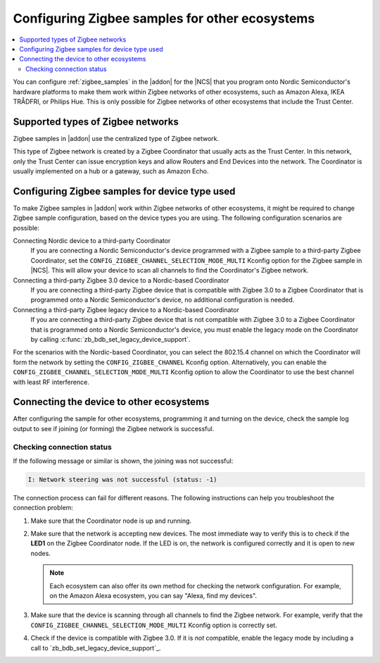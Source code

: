 .. _ug_zigbee_other_ecosystems:

Configuring Zigbee samples for other ecosystems
###############################################

.. contents::
   :local:
   :depth: 2

You can configure :ref:`zigbee_samples` in the |addon| for the |NCS| that you program onto Nordic Semiconductor's hardware platforms to make them work within Zigbee networks of other ecosystems, such as Amazon Alexa, IKEA TRÅDFRI, or Philips Hue.
This is only possible for Zigbee networks of other ecosystems that include the Trust Center.

Supported types of Zigbee networks
**********************************

Zigbee samples in |addon| use the centralized type of Zigbee network.

This type of Zigbee network is created by a Zigbee Coordinator that usually acts as the Trust Center.
In this network, only the Trust Center can issue encryption keys and allow Routers and End Devices into the network.
The Coordinator is usually implemented on a hub or a gateway, such as Amazon Echo.

Configuring Zigbee samples for device type used
***********************************************

To make Zigbee samples in |addon| work within Zigbee networks of other ecosystems, it might be required to change Zigbee sample configuration, based on the device types you are using.
The following configuration scenarios are possible:

Connecting Nordic device to a third-party Coordinator
  If you are connecting a Nordic Semiconductor's device programmed with a Zigbee sample to a third-party Zigbee Coordinator, set the ``CONFIG_ZIGBEE_CHANNEL_SELECTION_MODE_MULTI`` Kconfig option for the Zigbee sample in |NCS|.
  This will allow your device to scan all channels to find the Coordinator's Zigbee network.

Connecting a third-party Zigbee 3.0 device to a Nordic-based Coordinator
  If you are connecting a third-party Zigbee device that is compatible with Zigbee 3.0 to a Zigbee Coordinator that is programmed onto a Nordic Semiconductor's device, no additional configuration is needed.

Connecting a third-party Zigbee legacy device to a Nordic-based Coordinator
  If you are connecting a third-party Zigbee device that is not compatible with Zigbee 3.0 to a Zigbee Coordinator that is programmed onto a Nordic Semiconductor's device, you must enable the legacy mode on the Coordinator by calling :c:func:`zb_bdb_set_legacy_device_support`.

For the scenarios with the Nordic-based Coordinator, you can select the 802.15.4 channel on which the Coordinator will form the network by setting the ``CONFIG_ZIGBEE_CHANNEL`` Kconfig option.
Alternatively, you can enable the ``CONFIG_ZIGBEE_CHANNEL_SELECTION_MODE_MULTI`` Kconfig option to allow the Coordinator to use the best channel with least RF interference.

Connecting the device to other ecosystems
*****************************************

After configuring the sample for other ecosystems, programming it and turning on the device, check the sample log output to see if joining (or forming) the Zigbee network is successful.

Checking connection status
==========================

If the following message or similar is shown, the joining was not successful:

.. code-block::

   I: Network steering was not successful (status: -1)

The connection process can fail for different reasons.
The following instructions can help you troubleshoot the connection problem:

1. Make sure that the Coordinator node is up and running.
#. Make sure that the network is accepting new devices.
   The most immediate way to verify this is to check if the **LED1** on the Zigbee Coordinator node.
   If the LED is on, the network is configured correctly and it is open to new nodes.

   .. note::
      Each ecosystem can also offer its own method for checking the network configuration.
      For example, on the Amazon Alexa ecosystem, you can say "Alexa, find my devices".

#. Make sure that the device is scanning through all channels to find the Zigbee network.
   For example, verify that the ``CONFIG_ZIGBEE_CHANNEL_SELECTION_MODE_MULTI`` Kconfig option is correctly set.
#. Check if the device is compatible with Zigbee 3.0.
   If it is *not* compatible, enable the legacy mode by including a call to `zb_bdb_set_legacy_device_support`_.
